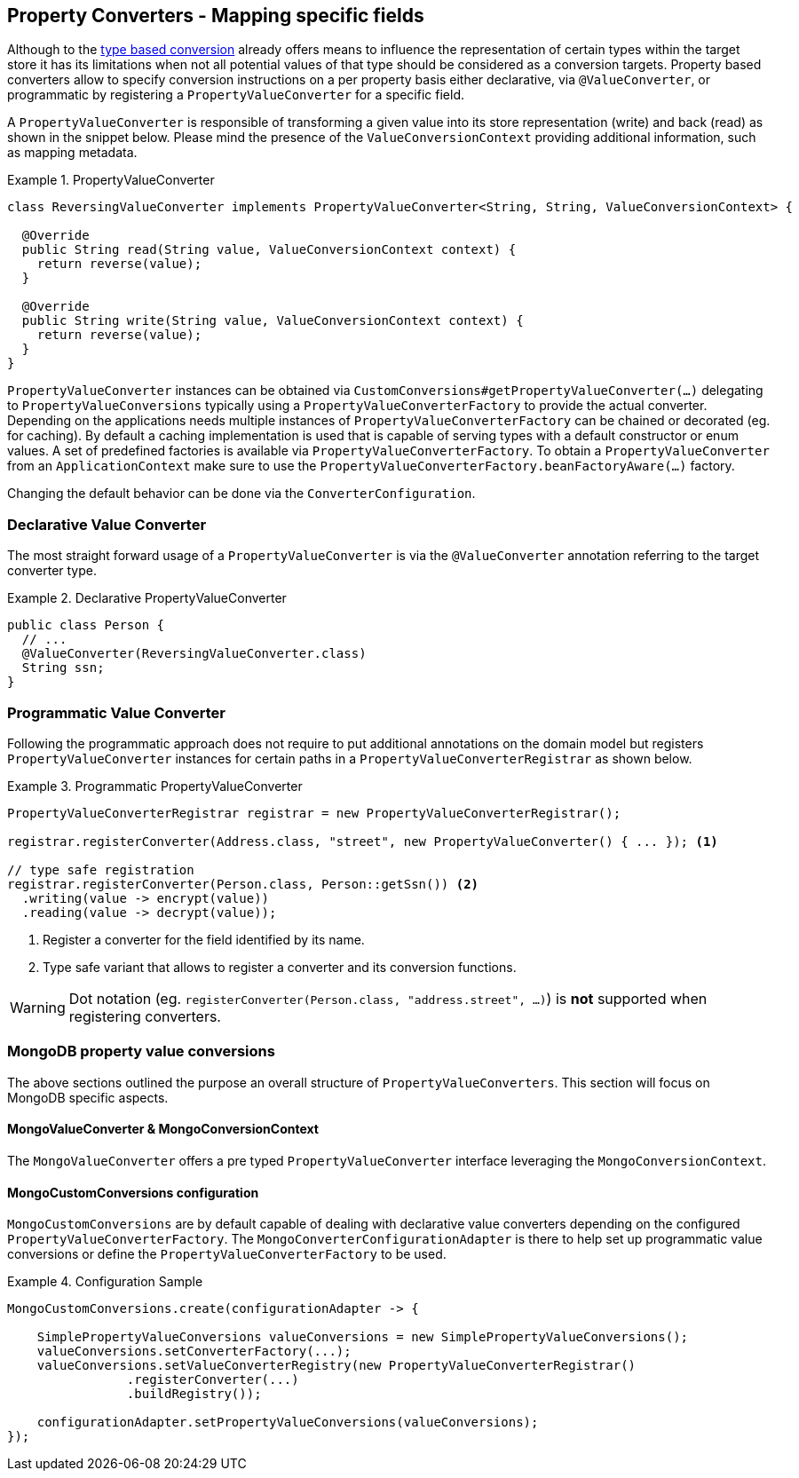 [[mongo.property-converters]]
== Property Converters - Mapping specific fields

Although to the <<mongo.custom-converters, type based conversion>> already offers means to influence the representation of certain types within the target store it has its limitations when not all potential values of that type should be considered as a conversion targets.
Property based converters allow to specify conversion instructions on a per property basis either declarative, via `@ValueConverter`, or programmatic by registering a `PropertyValueConverter` for a specific field.

A `PropertyValueConverter` is responsible of transforming a given value into its store representation (write) and back (read) as shown in the snippet below.
Please mind the presence of the `ValueConversionContext` providing additional information, such as mapping metadata.

.PropertyValueConverter
====
[source,java]
----
class ReversingValueConverter implements PropertyValueConverter<String, String, ValueConversionContext> {

  @Override
  public String read(String value, ValueConversionContext context) {
    return reverse(value);
  }

  @Override
  public String write(String value, ValueConversionContext context) {
    return reverse(value);
  }
}
----
====

`PropertyValueConverter` instances can be obtained via `CustomConversions#getPropertyValueConverter(...)` delegating to `PropertyValueConversions` typically using a `PropertyValueConverterFactory` to provide the actual converter.
Depending on the applications needs multiple instances of `PropertyValueConverterFactory` can be chained or decorated (eg. for caching).
By default a caching implementation is used that is capable of serving types with a default constructor or enum values.
A set of predefined factories is available via `PropertyValueConverterFactory`.
To obtain a `PropertyValueConverter` from an `ApplicationContext` make sure to use the `PropertyValueConverterFactory.beanFactoryAware(...)` factory.

Changing the default behavior can be done via the `ConverterConfiguration`.

=== Declarative Value Converter

The most straight forward usage of a `PropertyValueConverter` is via the `@ValueConverter` annotation referring to the target converter type.

.Declarative PropertyValueConverter
====
[source,java]
----
public class Person {
  // ...
  @ValueConverter(ReversingValueConverter.class)
  String ssn;
}
----
====

=== Programmatic Value Converter

Following the programmatic approach does not require to put additional annotations on the domain model but registers `PropertyValueConverter` instances for certain paths in a `PropertyValueConverterRegistrar` as shown below.

.Programmatic PropertyValueConverter
====
[source,java]
----
PropertyValueConverterRegistrar registrar = new PropertyValueConverterRegistrar();

registrar.registerConverter(Address.class, "street", new PropertyValueConverter() { ... }); <1>

// type safe registration
registrar.registerConverter(Person.class, Person::getSsn()) <2>
  .writing(value -> encrypt(value))
  .reading(value -> decrypt(value));
----
<1> Register a converter for the field identified by its name.
<2> Type safe variant that allows to register a converter and its conversion functions.
====

[WARNING]
====
Dot notation (eg. `registerConverter(Person.class, "address.street", ...)`) is *not* supported when registering converters.
====

=== MongoDB property value conversions

The above sections outlined the purpose an overall structure of `PropertyValueConverters`.
This section will focus on MongoDB specific aspects.

==== MongoValueConverter & MongoConversionContext

The `MongoValueConverter` offers a pre typed `PropertyValueConverter` interface leveraging the `MongoConversionContext`.

==== MongoCustomConversions configuration

`MongoCustomConversions` are by default capable of dealing with declarative value converters depending on the configured `PropertyValueConverterFactory`.
The `MongoConverterConfigurationAdapter` is there to help set up programmatic value conversions or define the `PropertyValueConverterFactory` to be used.

.Configuration Sample
====
[source,java]
----
MongoCustomConversions.create(configurationAdapter -> {

    SimplePropertyValueConversions valueConversions = new SimplePropertyValueConversions();
    valueConversions.setConverterFactory(...);
    valueConversions.setValueConverterRegistry(new PropertyValueConverterRegistrar()
    		.registerConverter(...)
    		.buildRegistry());

    configurationAdapter.setPropertyValueConversions(valueConversions);
});
----
====
